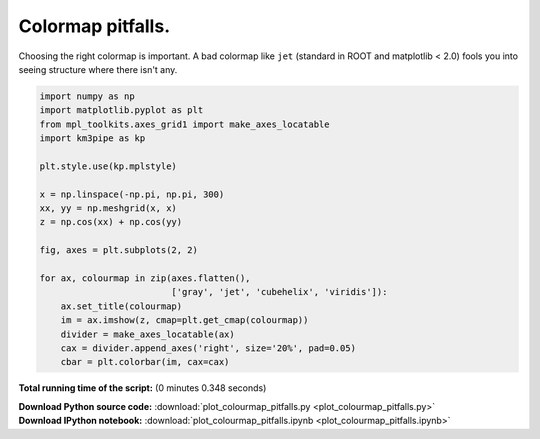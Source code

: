 

.. _sphx_glr_auto_examples_plot_colourmap_pitfalls.py:


==================
Colormap pitfalls.
==================

Choosing the right colormap is important. A bad colormap like ``jet``
(standard in ROOT and matplotlib < 2.0) fools you into seeing structure
where there isn't any.




.. image:: /auto_examples/images/sphx_glr_plot_colourmap_pitfalls_001.png
    :align: center





.. code-block:: python


    import numpy as np
    import matplotlib.pyplot as plt
    from mpl_toolkits.axes_grid1 import make_axes_locatable
    import km3pipe as kp

    plt.style.use(kp.mplstyle)

    x = np.linspace(-np.pi, np.pi, 300)
    xx, yy = np.meshgrid(x, x)
    z = np.cos(xx) + np.cos(yy)

    fig, axes = plt.subplots(2, 2)

    for ax, colourmap in zip(axes.flatten(),
                             ['gray', 'jet', 'cubehelix', 'viridis']):
        ax.set_title(colourmap)
        im = ax.imshow(z, cmap=plt.get_cmap(colourmap))
        divider = make_axes_locatable(ax)
        cax = divider.append_axes('right', size='20%', pad=0.05)
        cbar = plt.colorbar(im, cax=cax)

**Total running time of the script:**
(0 minutes 0.348 seconds)



.. container:: sphx-glr-download

    **Download Python source code:** :download:`plot_colourmap_pitfalls.py <plot_colourmap_pitfalls.py>`


.. container:: sphx-glr-download

    **Download IPython notebook:** :download:`plot_colourmap_pitfalls.ipynb <plot_colourmap_pitfalls.ipynb>`

.. rst-class:: sphx-glr-signature

    `Generated by Sphinx-Gallery <http://sphinx-gallery.readthedocs.io>`_
